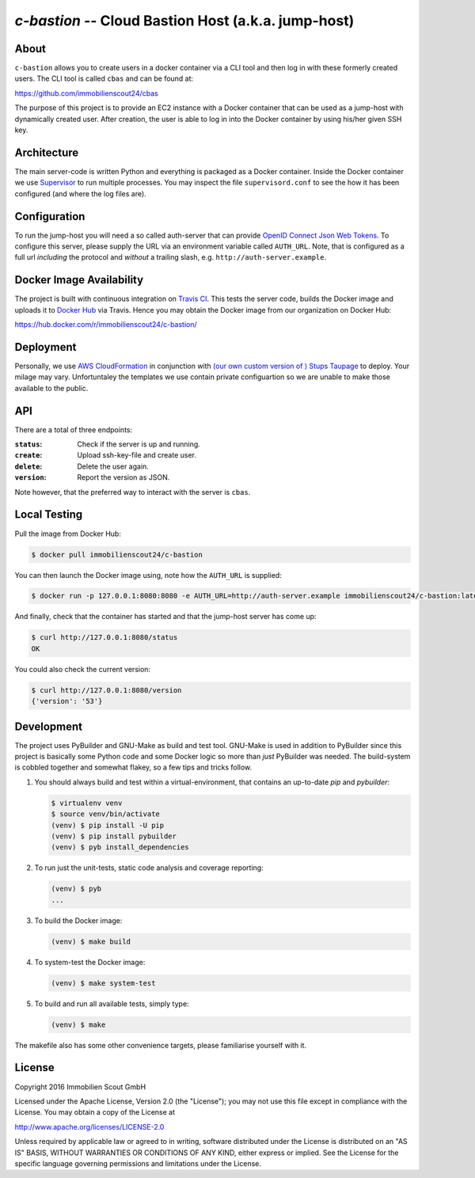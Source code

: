====================================================
`c-bastion` -- Cloud Bastion Host (a.k.a. jump-host)
====================================================

.. image:: https://travis-ci.org/ImmobilienScout24/c-bastion.svg?branch=master
   :target: https://travis-ci.org/ImmobilienScout24/c-bastion

About
=====

``c-bastion`` allows you to create users in a docker container via a CLI tool
and then log in with these formerly created users. The CLI tool is called
``cbas`` and can be found at:

https://github.com/immobilienscout24/cbas

The purpose of this project is to provide an EC2 instance with a Docker
container that can be used as a jump-host with dynamically created user. After
creation, the user is able to log in into the Docker container by using his/her
given SSH key.


Architecture
============

The main server-code is written Python and everything is packaged as a Docker
container. Inside the Docker container we use
`Supervisor <http://supervisord.org/>`_ to run multiple processes. You may
inspect the file ``supervisord.conf`` to see the how it has been configured
(and where the log files are).

Configuration
=============

To run the jump-host you will need a so called auth-server that can provide
`OpenID Connect <http://openid.net/connect/>`_
`Json Web Tokens <http://jwt.io/>`_. To configure this server, please supply
the URL via an environment variable called ``AUTH_URL``. Note, that is
configured as a full url *including* the protocol and *without* a trailing
slash, e.g. ``http://auth-server.example``.

Docker Image Availability
=========================

The project is built with continuous integration on `Travis CI
<https://travis-ci.org/>`_.  This tests the server code, builds the Docker
image and uploads it to `Docker Hub <https://hub.docker.com/>`_ via Travis.
Hence you may obtain the Docker image from our organization on Docker Hub:

https://hub.docker.com/r/immobilienscout24/c-bastion/


Deployment
==========

Personally, we use `AWS CloudFormation
<https://aws.amazon.com/de/cloudformation/>`_ in conjunction with `(our own
custom version of ) Stups Taupage
<http://stups.readthedocs.org/en/latest/components/taupage.html>`_ to deploy.
Your milage may vary. Unfortuntaley the templates we use contain private
configuartion so we are unable to make those available to the public.

API
===

There are a total of three endpoints:

:``status``: Check if the server is up and running.
:``create``: Upload ssh-key-file and create user.
:``delete``: Delete the user again.
:``version``: Report the version as JSON.

Note however, that the preferred way to interact with the server is ``cbas``.

Local Testing
=============

Pull the image from Docker Hub:

.. code-block::

    $ docker pull immobilienscout24/c-bastion

You can then launch the Docker image using, note how the ``AUTH_URL`` is
supplied:

.. code-block::

    $ docker run -p 127.0.0.1:8080:8080 -e AUTH_URL=http://auth-server.example immobilienscout24/c-bastion:latest

And finally, check that the container has started and that the jump-host server
has come up:

.. code-block::

   $ curl http://127.0.0.1:8080/status
   OK

You could also check the current version:

.. code-block::

   $ curl http://127.0.0.1:8080/version
   {'version': '53'}

Development
===========

The project uses PyBuilder and GNU-Make as build and test tool. GNU-Make is
used in addition to PyBuilder since this project is basically some Python code
and some Docker logic so more than *just* PyBuilder was needed. The
build-system is cobbled together and somewhat flakey, so a few tips and tricks
follow.

#. You should always build and test within a virtual-environment, that contains
   an up-to-date `pip` and `pybuilder`:

   .. code-block::

       $ virtualenv venv
       $ source venv/bin/activate
       (venv) $ pip install -U pip
       (venv) $ pip install pybuilder
       (venv) $ pyb install_dependencies

#. To run just the unit-tests, static code analysis and coverage reporting:

   .. code-block::

       (venv) $ pyb
       ...

#. To build the Docker image:

   .. code-block::

       (venv) $ make build

#. To system-test the Docker image:

   .. code-block::

       (venv) $ make system-test

#. To build and run all available tests, simply type:

   .. code-block::

       (venv) $ make

The makefile also has some other convenience targets, please familiarise
yourself with it.

License
=======

Copyright 2016 Immobilien Scout GmbH

Licensed under the Apache License, Version 2.0 (the "License"); you may not use
this file except in compliance with the License. You may obtain a copy of the
License at

http://www.apache.org/licenses/LICENSE-2.0

Unless required by applicable law or agreed to in writing, software distributed
under the License is distributed on an "AS IS" BASIS, WITHOUT WARRANTIES OR
CONDITIONS OF ANY KIND, either express or implied. See the License for the
specific language governing permissions and limitations under the License.
